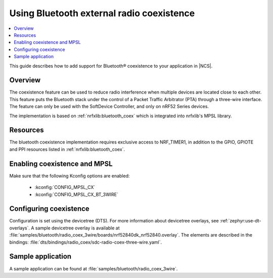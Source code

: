 .. _ug_bt_coex:

Using Bluetooth external radio coexistence
##########################################

.. contents::
   :local:
   :depth: 2

This guide describes how to add support for Bluetooth® coexistence to your application in |NCS|.

.. _ug_bt_coex_overview:

Overview
********

The coexistence feature can be used to reduce radio interference when multiple devices are located close to each other.
This feature puts the Bluetooth stack under the control of a Packet Traffic Arbitrator (PTA) through a three-wire interface.
The feature can only be used with the SoftDevice Controller, and only on nRF52 Series devices.

The implementation is based on :ref:`nrfxlib:bluetooth_coex` which is integrated into nrfxlib's MPSL library.

.. _ug_bt_coex_requirements:

Resources
*********

The bluetooth coexistence implementation requires exclusive access to NRF_TIMER1, in addition to the GPIO, GPIOTE and PPI resources listed in :ref:`nrfxlib:bluetooth_coex`.

Enabling coexistence and MPSL
*****************************

Make sure that the following Kconfig options are enabled:

   * :kconfig:`CONFIG_MPSL_CX`
   * :kconfig:`CONFIG_MPSL_CX_BT_3WIRE`

.. _ug_bt_coex_config:

Configuring coexistence
***********************

Configuration is set using the devicetree (DTS).
For more information about devicetree overlays, see :ref:`zephyr:use-dt-overlays`.
A sample devicetree overlay is available at :file:`samples/bluetooth/radio_coex_3wire/boards/nrf52840dk_nrf52840.overlay`.
The elements are described in the bindings: :file:`dts/bindings/radio_coex/sdc-radio-coex-three-wire.yaml`.

.. _ug_bt_coex_sample:

Sample application
******************

A sample application can be found at :file:`samples/bluetooth/radio_coex_3wire`.
